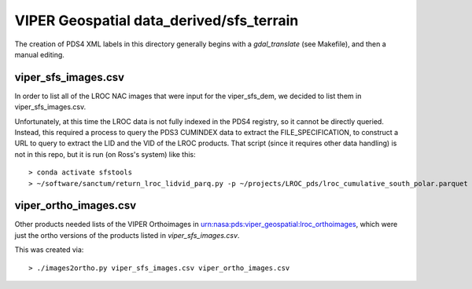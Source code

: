 VIPER Geospatial data_derived/sfs_terrain
=========================================

The creation of PDS4 XML labels in this directory generally begins with a `gdal_translate` (see Makefile), and then a manual editing.


viper_sfs_images.csv
--------------------

In order to list all of the LROC NAC images that were input for the viper_sfs_dem, we decided to list them in viper_sfs_images.csv.

Unfortunately, at this time the LROC data is not fully indexed in the PDS4 registry, so it cannot be directly queried.  Instead, this required a process to query the PDS3 CUMINDEX data to extract the FILE_SPECIFICATION, to construct a URL to query to extract the LID and the VID of the LROC products.  That script (since it requires other data handling) is not in this repo, but it is run (on Ross's system) like this::

        > conda activate sfstools
        > ~/software/sanctum/return_lroc_lidvid_parq.py -p ~/projects/LROC_pds/lroc_cumulative_south_polar.parquet -c viper_sfs_images.csv ~/projects/viper/viper-maps/sfs/viper_sfs_images.txt



viper_ortho_images.csv
----------------------

Other products needed lists of the VIPER Orthoimages in urn:nasa:pds:viper_geospatial:lroc_orthoimages, which were just the ortho versions of the products listed in `viper_sfs_images.csv`.

This was created via::

        > ./images2ortho.py viper_sfs_images.csv viper_ortho_images.csv


